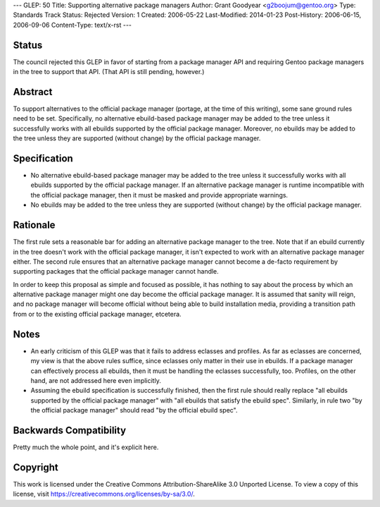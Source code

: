 ---
GLEP: 50
Title: Supporting alternative package managers
Author: Grant Goodyear <g2boojum@gentoo.org>
Type: Standards Track
Status: Rejected
Version: 1
Created: 2006-05-22
Last-Modified: 2014-01-23
Post-History: 2006-06-15, 2006-09-06
Content-Type: text/x-rst
---

Status
======

The council rejected this GLEP in favor of starting from a package manager
API and requiring Gentoo package managers in the tree to support that
API.  (That API is still pending, however.)


Abstract
========

To support alternatives to the official package manager (portage, at the time
of this writing), some sane ground rules need to be set.  Specifically, no
alternative ebuild-based package manager may be added to the tree unless it
successfully works with all ebuilds supported by the official package manager.
Moreover, no ebuilds may be added to the tree unless they are supported
(without change) by the official package manager.


Specification
=============

* No alternative ebuild-based package manager may be added
  to the tree unless it successfully works with all ebuilds supported by
  the official package manager.  If an alternative package manager is
  runtime incompatible with the official package manager, then it
  must be masked and provide appropriate warnings.
* No ebuilds may be added to the tree unless they are supported
  (without change) by the official package manager.

Rationale
=========

The first rule sets a reasonable bar for adding an alternative package
manager to the tree.  Note that if an ebuild currently in the tree
doesn't work with the official package manager, it isn't expected to
work with an alternative package manager either.  The second rule
ensures that an alternative package manager cannot become a de-facto
requirement by supporting packages that the official package manager
cannot handle.

In order to keep this proposal as simple and focused as possible, it has
nothing to say about the process by which an alternative package manager
might one day become the official package manager.  It is assumed that
sanity will reign, and no package manager will become official without
being able to build installation media, providing a transition path from
or to the existing official package manager, etcetera.

Notes
=====

* An early criticism of this GLEP was that it fails to address eclasses and
  profiles.  As far as eclasses are concerned, my view is that the above rules
  suffice, since eclasses only matter in their use in ebuilds.  If a package
  manager can effectively process all ebuilds, then it must be handling the
  eclasses successfully, too.  Profiles, on the other hand, are not addressed
  here even implicitly.
* Assuming the ebuild specification is successfully finished, then the   
  first rule should really replace "all ebuilds supported by the official
  package manager" with "all ebuilds that satisfy the ebuild spec".  
  Similarly, in rule two "by the official package manager" should
  read "by the official ebuild spec".

Backwards Compatibility
=======================

Pretty much the whole point, and it's explicit here.


Copyright
=========

This work is licensed under the Creative Commons Attribution-ShareAlike 3.0
Unported License.  To view a copy of this license, visit
https://creativecommons.org/licenses/by-sa/3.0/.
